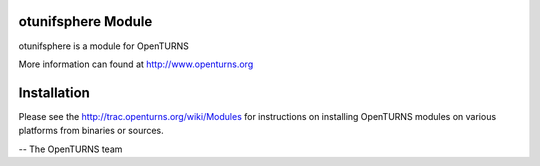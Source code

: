.. image:: https://travis-ci.org/openturns/otunifsphere.svg?branch=master
    :target: https://travis-ci.org/openturns/otunifsphere

otunifsphere Module
=================

otunifsphere is a module for OpenTURNS

More information can found at http://www.openturns.org


Installation
============
Please see the http://trac.openturns.org/wiki/Modules
for instructions on installing OpenTURNS modules on various platforms from binaries or sources.

-- The OpenTURNS team
